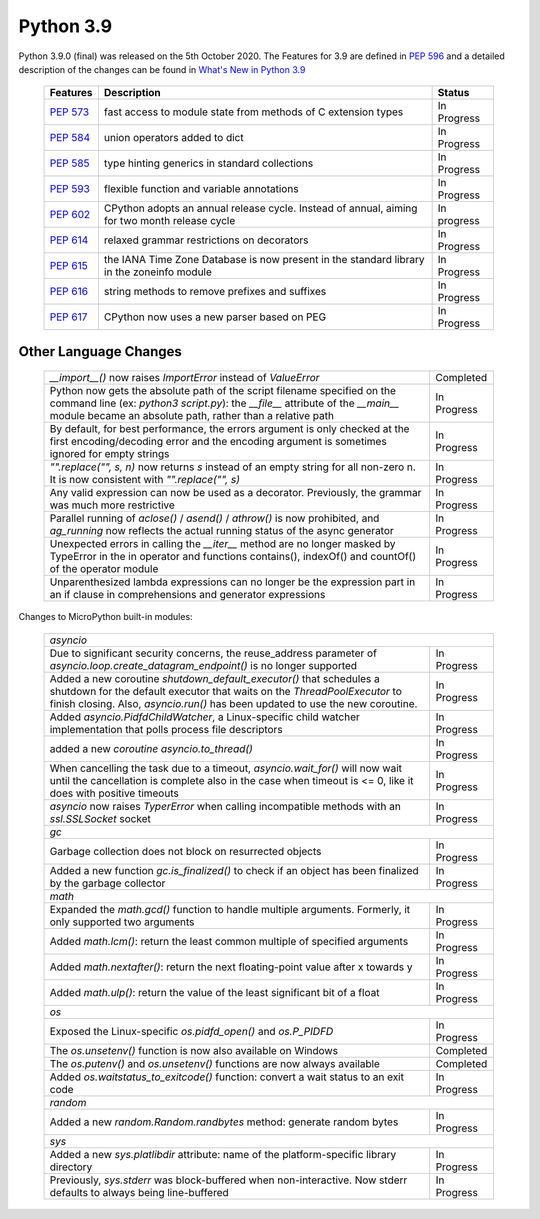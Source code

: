 
**********
Python 3.9
**********

Python 3.9.0 (final) was released on the 5th October 2020. The Features for
3.9 are defined in `PEP 596
<https://www.python.org/dev/peps/pep-0596/#features-for-3-9>`_ and a detailed
description of the changes can be found in `What's New in Python 3.9
<https://docs.python.org/3/whatsnew/3.9.html>`_

  +--------------------------------------------------------+----------------------------------------------------+--------------+
  | **Features**                                           | **Description**                                    | **Status**   |
  +--------------------------------------------------------+----------------------------------------------------+--------------+
  | `PEP 573 <https://www.python.org/dev/peps/pep-0573/>`_ | fast access to module state from methods of C      | In Progress  |
  |                                                        | extension types                                    |              |
  +--------------------------------------------------------+----------------------------------------------------+--------------+
  | `PEP 584 <https://www.python.org/dev/peps/pep-0584/>`_ | union operators added to dict                      | In Progress  |
  +--------------------------------------------------------+----------------------------------------------------+--------------+
  | `PEP 585 <https://www.python.org/dev/peps/pep-0584/>`_ | type hinting generics in standard collections      | In Progress  |
  +--------------------------------------------------------+----------------------------------------------------+--------------+
  | `PEP 593 <https://www.python.org/dev/peps/pep-0593/>`_ | flexible function and variable annotations         | In Progress  |
  +--------------------------------------------------------+----------------------------------------------------+--------------+
  | `PEP 602 <https://www.python.org/dev/peps/pep-0602/>`_ | CPython adopts an annual release cycle. Instead of | In progress  |
  |                                                        | annual, aiming for two month release cycle         |              |
  +--------------------------------------------------------+----------------------------------------------------+--------------+
  | `PEP 614 <https://www.python.org/dev/peps/pep-0614/>`_ | relaxed grammar restrictions on decorators         | In Progress  |
  +--------------------------------------------------------+----------------------------------------------------+--------------+
  | `PEP 615 <https://www.python.org/dev/peps/pep-0615/>`_ | the IANA Time Zone Database is now present in the  | In Progress  |
  |                                                        | standard library in the zoneinfo module            |              |
  +--------------------------------------------------------+----------------------------------------------------+--------------+
  | `PEP 616 <https://www.python.org/dev/peps/pep-0616/>`_ | string methods to remove prefixes and suffixes     | In Progress  |
  +--------------------------------------------------------+----------------------------------------------------+--------------+
  | `PEP 617 <https://www.python.org/dev/peps/pep-0617/>`_ | CPython now uses a new parser based on PEG         | In Progress  |
  +--------------------------------------------------------+----------------------------------------------------+--------------+

Other Language Changes
----------------------

  +-------------------------------------------------------------------------------------------------------------+---------------+
  | *__import__()* now raises *ImportError* instead of *ValueError*                                             | Completed     |
  +-------------------------------------------------------------------------------------------------------------+---------------+
  | Python now gets the absolute path of the script filename specified on the command line (ex: *python3*       | In Progress   | 
  | *script.py*): the *__file__* attribute of the *__main__* module became an absolute path, rather than a      |               |
  | relative path                                                                                               |               |
  +-------------------------------------------------------------------------------------------------------------+---------------+
  | By default, for best performance, the errors argument is only checked at the first encoding/decoding error  | In Progress   |
  | and the encoding argument is sometimes ignored for empty strings                                            |               |
  +-------------------------------------------------------------------------------------------------------------+---------------+
  | *"".replace("", s, n)* now returns *s* instead of an empty string for all non-zero n. It is now consistent  | In Progress   | 
  | with *"".replace("", s)*                                                                                    |               |
  +-------------------------------------------------------------------------------------------------------------+---------------+
  | Any valid expression can now be used as a decorator. Previously, the grammar was much more restrictive      | In Progress   |
  +-------------------------------------------------------------------------------------------------------------+---------------+
  | Parallel running of *aclose()* / *asend()* / *athrow()* is now prohibited, and *ag_running* now reflects    | In Progress   |
  | the actual running status of the async generator                                                            |               |
  +-------------------------------------------------------------------------------------------------------------+---------------+
  | Unexpected errors in calling the *__iter__* method are no longer masked by TypeError in the in operator and | In Progress   | 
  | functions contains(), indexOf() and countOf() of the operator module                                        |               |
  +-------------------------------------------------------------------------------------------------------------+---------------+
  | Unparenthesized lambda expressions can no longer be the expression part in an if clause in comprehensions   | In Progress   |
  | and generator expressions                                                                                   |               |
  +-------------------------------------------------------------------------------------------------------------+---------------+


Changes to MicroPython built-in modules:

  +---------------------------------------------------------------------------------------------------------------+---------------+
  | `asyncio`                                                                                                                     |
  +---------------------------------------------------------------------------------------------------------------+---------------+
  | Due to significant security concerns, the reuse_address parameter of *asyncio.loop.create_datagram_endpoint()*| In Progress   |
  | is no longer supported                                                                                        |               |
  +---------------------------------------------------------------------------------------------------------------+---------------+
  | Added a new coroutine *shutdown_default_executor()* that schedules a shutdown for the default executor that   | In Progress   |
  | waits on the *ThreadPoolExecutor* to finish closing. Also, *asyncio.run()* has been updated to use the new    |               |
  | coroutine.                                                                                                    |               |
  +---------------------------------------------------------------------------------------------------------------+---------------+
  | Added *asyncio.PidfdChildWatcher*, a Linux-specific child watcher implementation that polls process file      | In Progress   |
  | descriptors                                                                                                   |               |
  +---------------------------------------------------------------------------------------------------------------+---------------+
  | added a new *coroutine asyncio.to_thread()*                                                                   | In Progress   |
  +---------------------------------------------------------------------------------------------------------------+---------------+
  | When cancelling the task due to a timeout, *asyncio.wait_for()* will now wait until the cancellation is       | In Progress   | 
  | complete also in the case when timeout is <= 0, like it does with positive timeouts                           |               |
  +---------------------------------------------------------------------------------------------------------------+---------------+
  | *asyncio* now raises *TyperError* when calling incompatible methods with an *ssl.SSLSocket* socket            | In Progress   |
  +---------------------------------------------------------------------------------------------------------------+---------------+
  | `gc`                                                                                                                          |
  +---------------------------------------------------------------------------------------------------------------+---------------+
  | Garbage collection does not block on resurrected objects                                                      | In Progress   |
  +---------------------------------------------------------------------------------------------------------------+---------------+
  | Added a new function *gc.is_finalized()* to check if an object has been finalized by the garbage collector    | In Progress   |
  +---------------------------------------------------------------------------------------------------------------+---------------+
  | `math`                                                                                                                        |
  +---------------------------------------------------------------------------------------------------------------+---------------+
  | Expanded the *math.gcd()* function to handle multiple arguments. Formerly, it only supported two arguments    | In Progress   |
  +---------------------------------------------------------------------------------------------------------------+---------------+
  | Added *math.lcm()*: return the least common multiple of specified arguments                                   | In Progress   |
  +---------------------------------------------------------------------------------------------------------------+---------------+
  | Added *math.nextafter()*: return the next floating-point value after x towards y                              | In Progress   |
  +---------------------------------------------------------------------------------------------------------------+---------------+
  | Added *math.ulp()*: return the value of the least significant bit of a float                                  | In Progress   |
  +---------------------------------------------------------------------------------------------------------------+---------------+
  | `os`                                                                                                                          |
  +---------------------------------------------------------------------------------------------------------------+---------------+
  | Exposed the Linux-specific *os.pidfd_open()* and *os.P_PIDFD*                                                 | In Progress   |
  +---------------------------------------------------------------------------------------------------------------+---------------+
  | The *os.unsetenv()* function is now also available on Windows                                                 | Completed     |
  +---------------------------------------------------------------------------------------------------------------+---------------+
  | The *os.putenv()* and *os.unsetenv()* functions are now always available                                      | Completed     |
  +---------------------------------------------------------------------------------------------------------------+---------------+
  |  Added *os.waitstatus_to_exitcode()* function: convert a wait status to an exit code                          | In Progress   |
  +---------------------------------------------------------------------------------------------------------------+---------------+
  | `random`                                                                                                                      |
  +---------------------------------------------------------------------------------------------------------------+---------------+
  | Added a new *random.Random.randbytes* method: generate random bytes                                           | In Progress   |
  +---------------------------------------------------------------------------------------------------------------+---------------+
  | `sys`                                                                                                                         |
  +---------------------------------------------------------------------------------------------------------------+---------------+
  | Added a new *sys.platlibdir* attribute: name of the platform-specific library directory                       | In Progress   |
  +---------------------------------------------------------------------------------------------------------------+---------------+
  | Previously, *sys.stderr* was block-buffered when non-interactive. Now stderr defaults to always being         | In Progress   |
  | line-buffered                                                                                                 |               |
  +---------------------------------------------------------------------------------------------------------------+---------------+
 

